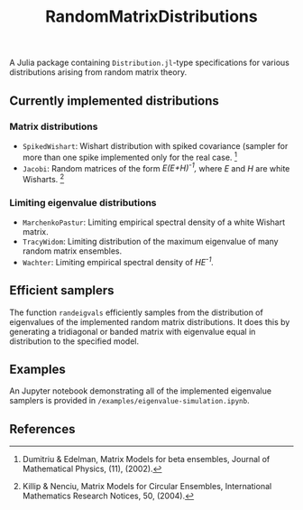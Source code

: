 #+TITLE: RandomMatrixDistributions

A Julia package containing =Distribution.jl=-type specifications for various distributions arising from random matrix theory.

** Currently implemented distributions

*** Matrix distributions
   - =SpikedWishart=: Wishart distribution with spiked covariance (sampler for more than one spike implemented only for the real case. [1]
   - =Jacobi=: Random matrices of the form /E(E+H)^{-1},/ where /E/ and /H/ are white Wisharts. [2]

*** Limiting eigenvalue distributions
   - =MarchenkoPastur=: Limiting empirical spectral density of a white Wishart matrix.
   - =TracyWidom=: Limiting distribution of the maximum eigenvalue of many random matrix ensembles.
   - =Wachter=: Limiting empirical spectral density of /HE^{-1}./

** Efficient samplers
   The function =randeigvals= efficiently samples from the distribution of eigenvalues of the implemented random matrix distributions. It does this by generating a tridiagonal or banded matrix with eigenvalue equal in distribution to the specified model.

** Examples
   An Jupyter notebook demonstrating all of the implemented eigenvalue samplers is provided in =/examples/eigenvalue-simulation.ipynb=.

** References
[1] Dumitriu & Edelman, Matrix Models for beta ensembles, Journal of Mathematical Physics, (11), (2002).

[2] Killip & Nenciu, Matrix Models for Circular Ensembles, International Mathematics Research Notices, 50, (2004).

